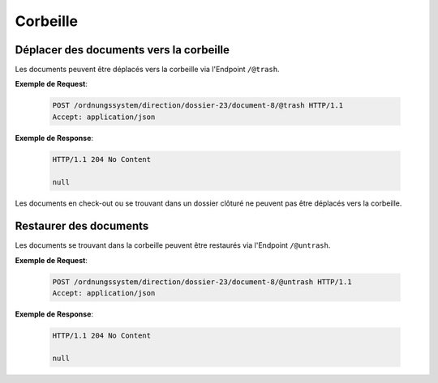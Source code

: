 .. _trash:

Corbeille
=========

Déplacer des documents vers la corbeille
----------------------------------------

Les documents peuvent être déplacés vers la corbeille via l'Endpoint ``/@trash``.

**Exemple de Request**:

   .. sourcecode:: http

       POST /ordnungssystem/direction/dossier-23/document-8/@trash HTTP/1.1
       Accept: application/json

**Exemple de Response**:

   .. sourcecode:: http

      HTTP/1.1 204 No Content

      null

Les documents en check-out ou se trouvant dans un dossier clôturé ne peuvent pas être déplacés vers la corbeille.


Restaurer des documents
-----------------------

Les documents se trouvant dans la corbeille peuvent être restaurés via l'Endpoint ``/@untrash``.

**Exemple de Request**:

   .. sourcecode:: http

       POST /ordnungssystem/direction/dossier-23/document-8/@untrash HTTP/1.1
       Accept: application/json

**Exemple de Response**:

   .. sourcecode:: http

      HTTP/1.1 204 No Content

      null
